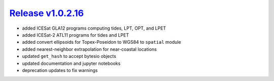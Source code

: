 #####################
`Release v1.0.2.16`__
#####################

- added ICESat GLA12 programs computing tides, LPT, OPT, and LPET
- added ICESat-2 ATL11 programs for tides and LPET
- added convert ellipsoids for Topex-Poseidon to WGS84 to ``spatial`` module
- added nearest-neighbor extrapolation for near-coastal locations
- updated ``get_hash`` to accept bytesio objects
- updated documentation and jupyter notebooks
- deprecation updates to fix warnings

.. __: https://github.com/pyTMD/pyTMD/releases/tag/1.0.2.16
